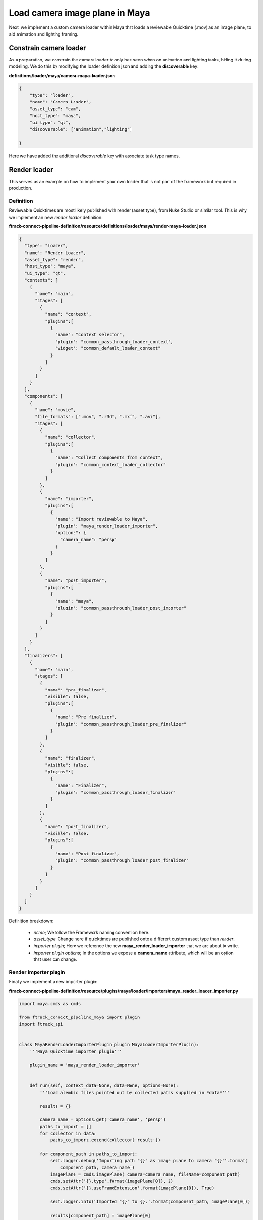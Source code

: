 ..
    :copyright: Copyright (c) 2022 ftrack

.. _tutorial/load:

*******************************
Load camera image plane in Maya
*******************************

.. highlight:: bash

Next, we implement a custom camera loader within Maya that loads a reviewable Quicktime
(.mov) as an image plane, to aid animation and lighting framing.


Constrain camera loader
***********************

As a preparation, we constrain the camera loader to only bee seen when on animation
and lighting tasks, hiding it during modeling. We do this by modifying the loader
definition json and adding the **discoverable** key:

**definitions/loader/maya/camera-maya-loader.json**

.. code-block:: json

    {
        "type": "loader",
        "name": "Camera Loader",
        "asset_type": "cam",
        "host_type": "maya",
        "ui_type": "qt",
        "discoverable": ["animation","lighting"]

    }

Here we have added the additional *discoverable* key with associate task type names.


Render loader
*************

This serves as an example on how to implement your own loader that is not part of
the framework but required in production.


Definition
----------

Reviewable Quicktimes are most likely published with render (asset type), from Nuke
Studio or similar tool. This is why we implement an new *render loader* definition:

**ftrack-connect-pipeline-definition/resource/definitions/loader/maya/render-maya-loader.json**


.. code-block:: json

    {
      "type": "loader",
      "name": "Render Loader",
      "asset_type": "render",
      "host_type": "maya",
      "ui_type": "qt",
      "contexts": [
        {
          "name": "main",
          "stages": [
            {
              "name": "context",
              "plugins":[
                {
                  "name": "context selector",
                  "plugin": "common_passthrough_loader_context",
                  "widget": "common_default_loader_context"
                }
              ]
            }
          ]
        }
      ],
      "components": [
        {
          "name": "movie",
          "file_formats": [".mov", ".r3d", ".mxf", ".avi"],
          "stages": [
            {
              "name": "collector",
              "plugins":[
                {
                  "name": "Collect components from context",
                  "plugin": "common_context_loader_collector"
                }
              ]
            },
            {
              "name": "importer",
              "plugins":[
                {
                  "name": "Import reviewable to Maya",
                  "plugin": "maya_render_loader_importer",
                  "options": {
                    "camera_name": "persp"
                  }
                }
              ]
            },
            {
              "name": "post_importer",
              "plugins":[
                {
                  "name": "maya",
                  "plugin": "common_passthrough_loader_post_importer"
                }
              ]
            }
          ]
        }
      ],
      "finalizers": [
        {
          "name": "main",
          "stages": [
            {
              "name": "pre_finalizer",
              "visible": false,
              "plugins":[
                {
                  "name": "Pre finalizer",
                  "plugin": "common_passthrough_loader_pre_finalizer"
                }
              ]
            },
            {
              "name": "finalizer",
              "visible": false,
              "plugins":[
                {
                  "name": "Finalizer",
                  "plugin": "common_passthrough_loader_finalizer"
                }
              ]
            },
            {
              "name": "post_finalizer",
              "visible": false,
              "plugins":[
                {
                  "name": "Post finalizer",
                  "plugin": "common_passthrough_loader_post_finalizer"
                }
              ]
            }
          ]
        }
      ]
    }

Definition breakdown:

 * *name*; We follow the Framework naming convention here.
 * *asset_type*: Change here if quicktimes are published onto a different custom asset type than *render*.
 * *importer plugin*; Here we reference the new **maya_render_loader_importer** that we are about to write.
 * *importer plugin options*; In the options we expose a **camera_name** attribute, which will be an option that user can change.

Render importer plugin
----------------------

Finally we implement a new importer plugin:

**ftrack-connect-pipeline-definition/resource/plugins/maya/loader/importers/maya_render_loader_importer.py**

..  code-block:: python

    import maya.cmds as cmds

    from ftrack_connect_pipeline_maya import plugin
    import ftrack_api


    class MayaRenderLoaderImporterPlugin(plugin.MayaLoaderImporterPlugin):
        '''Maya Quicktime importer plugin'''

        plugin_name = 'maya_render_loader_importer'


        def run(self, context_data=None, data=None, options=None):
            '''Load alembic files pointed out by collected paths supplied in *data*'''

            results = {}

            camera_name = options.get('camera_name', 'persp')
            paths_to_import = []
            for collector in data:
                paths_to_import.extend(collector['result'])

            for component_path in paths_to_import:
                self.logger.debug('Importing path "{}" as image plane to camera "{}"'.format(
                    component_path, camera_name))
                imagePlane = cmds.imagePlane( camera=camera_name, fileName=component_path)
                cmds.setAttr('{}.type'.format(imagePlane[0]), 2)
                cmds.setAttr('{}.useFrameExtension'.format(imagePlane[0]), True)

                self.logger.info('Imported "{}" to {}.'.format(component_path, imagePlane[0]))

                results[component_path] = imagePlane[0]

            return results


    def register(api_object, **kw):
        if not isinstance(api_object, ftrack_api.Session):
            # Exit to avoid registering this plugin again.
            return
        plugin = MayaRenderLoaderImporterPlugin(api_object)
        plugin.register()


Plugin breakdown:

 * *plugin_name*; The name of the plugin, have to match the name used within the definition.
 * *run* function; The function that will be run during load in the ftrack Assembler.


Custom publisher plugin
-----------------------

Writing a custom publisher is very similar to writing a loader, the big difference is
that you also will have to write a *publisher collector* that collects which objects within
the DCC to publish, and also decide on component name and file format extension.

In this tutorial, we will not provide any example publisher code. Instead we refer to
the extensive set of built-in publisher for inspiration.